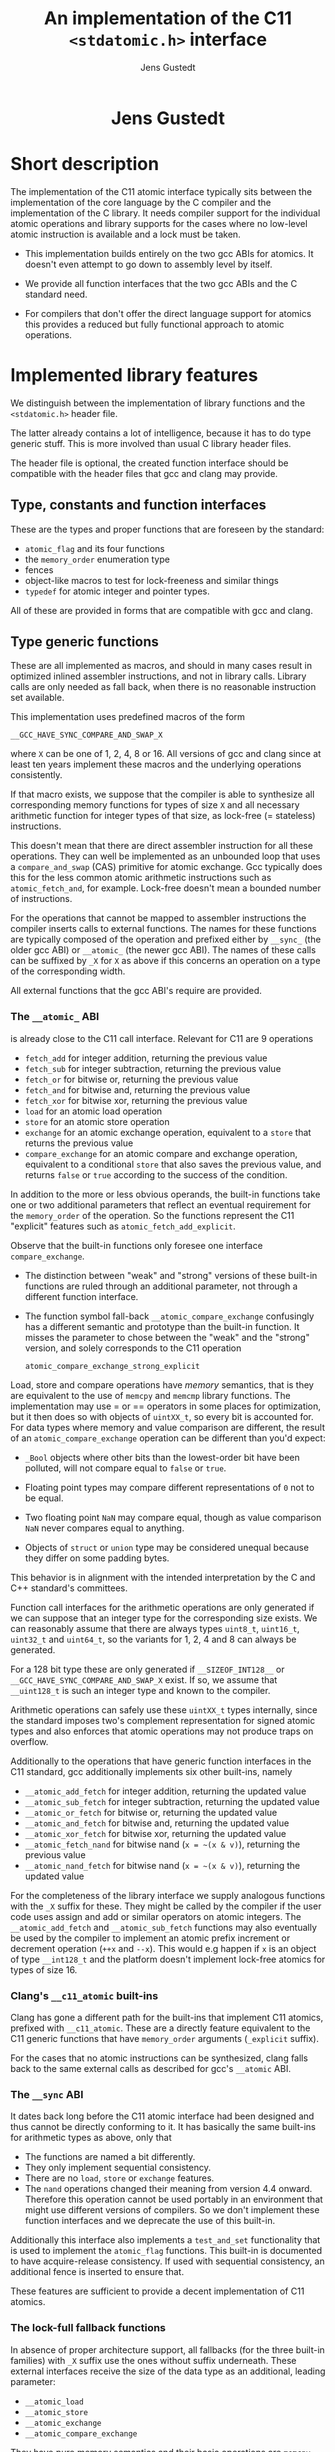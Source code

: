 #+TITLE:  An implementation of the C11 =<stdatomic.h>= interface
#+AUTHOR: Jens Gustedt
#+HTML: <h1 align="center" >Jens Gustedt</h1>
#+LATEX_HEADER: \usepackage{color}
#+LATEX_HEADER: \usepackage{listings}
#+LATEX_HEADER: \lstset{
#+LATEX_HEADER:         keywordstyle=\bf\color{blue},
#+LATEX_HEADER:         commentstyle=\color{red},
#+LATEX_HEADER:         stringstyle=\color{green},
#+LATEX_HEADER:         basicstyle=\ttfamily\small,
#+LATEX_HEADER:         columns=fullflexible,
#+LATEX_HEADER:         frame=single,
#+LATEX_HEADER:         basewidth={0.4em,0.4em},
#+LATEX_HEADER:         }
#+HTML_HEAD: <link rel="stylesheet" type="text/css" href="./org-style.css" />
#+HTML_MATHJAX: mathml:t path:"/MathJax/MathJax.js?config=TeX-AMS-MML_HTMLorMML"

* Short description

  The implementation of the C11 atomic interface typically sits
  between the implementation of the core language by the C compiler
  and the implementation of the C library. It needs compiler support
  for the individual atomic operations and library supports for the
  cases where no low-level atomic instruction is available and a lock
  must be taken.

  - This implementation builds entirely on the two gcc ABIs for
    atomics. It doesn't even attempt to go down to assembly level by
    itself.

  - We provide all function interfaces that the two gcc ABIs and the
    C standard need.

  - For compilers that don't offer the direct language support for
    atomics this provides a reduced but fully functional approach to
    atomic operations.

* Implemented library features

   We distinguish between the implementation of library functions and
   the =<stdatomic.h>= header file.

   The latter already contains a lot of intelligence, because it has
   to do type generic stuff. This is more involved than usual C
   library header files.

   The header file is optional, the created function interface should
   be compatible with the header files that gcc and clang may provide.

** Type, constants and function interfaces

   These are the types and proper functions that are foreseen by the
   standard:

   - =atomic_flag= and its four functions
   - the =memory_order= enumeration type
   - fences
   - object-like macros to test for lock-freeness and similar things
   - =typedef= for atomic integer and pointer types.

   All of these are provided in forms that are compatible with gcc and
   clang.

** Type generic functions

   These are all implemented as macros, and should in many cases
   result in optimized inlined assembler instructions, and not in
   library calls. Library calls are only needed as fall back, when
   there is no reasonable instruction set available.

   This implementation uses predefined macros of the form

   =__GCC_HAVE_SYNC_COMPARE_AND_SWAP_X=

   where =X= can be one of 1, 2, 4, 8 or 16. All versions of gcc and
   clang since at least ten years implement these macros and the
   underlying operations consistently.

   If that macro exists, we suppose that the compiler is able to
   synthesize all corresponding memory functions for types of size =X=
   and all necessary arithmetic function for integer types of that
   size, as lock-free (= stateless) instructions.

   This doesn't mean that there are direct assembler instruction for
   all these operations. They can well be implemented as an unbounded
   loop that uses a =compare_and_swap= (CAS) primitive for atomic
   exchange. Gcc typically does this for the less common atomic
   arithmetic instructions such as =atomic_fetch_and=, for
   example. Lock-free doesn't mean a bounded number of instructions.

   For the operations that cannot be mapped to assembler instructions
   the compiler inserts calls to external functions. The names for
   these functions are typically composed of the operation and
   prefixed either by =__sync_= (the older gcc ABI) or =__atomic_=
   (the newer gcc ABI). The names of these calls can be suffixed by
   =_X= for =X= as above if this concerns an operation on a type of
   the corresponding width.

   All external functions that the gcc ABI's require are provided.

*** The =__atomic_= ABI

   is already close to the C11 call interface. Relevant for C11 are 9
   operations
     - =fetch_add= for integer addition, returning the previous value
     - =fetch_sub= for integer subtraction, returning the previous value
     - =fetch_or=  for bitwise or, returning the previous value
     - =fetch_and= for bitwise and, returning the previous value
     - =fetch_xor= for bitwise xor, returning the previous value
     - =load= for an atomic load operation
     - =store= for an atomic store operation
     - =exchange= for an atomic exchange operation, equivalent to a
       =store= that returns the previous value
     - =compare_exchange= for an atomic compare and exchange
       operation, equivalent to a conditional =store= that also saves
       the previous value, and returns =false= or =true= according to
       the success of the condition.

   In addition to the more or less obvious operands, the built-in
   functions take one or two additional parameters that reflect an
   eventual requirement for the =memory_order= of the operation. So
   the functions represent the C11 "explicit" features such as
   =atomic_fetch_add_explicit=.

   Observe that the built-in functions only foresee one interface
   =compare_exchange=.

     - The distinction between "weak" and "strong" versions of these
       built-in functions are ruled through an additional parameter,
       not through a different function interface.

     - The function symbol fall-back =__atomic_compare_exchange=
       confusingly has a different semantic and prototype than the
       built-in function. It misses the parameter to chose between the
       "weak" and the "strong" version, and solely corresponds to the
       C11 operation

       =atomic_compare_exchange_strong_explicit=

   Load, store and compare operations have /memory/ semantics, that is
   they are equivalent to the use of =memcpy= and =memcmp= library
   functions. The implementation may use = or == operators in some
   places for optimization, but it then does so with objects of
   =uintXX_t=, so every bit is accounted for. For data types where
   memory and value comparison are different, the result of an
   =atomic_compare_exchange= operation can be different than you'd
   expect:

     - =_Bool= objects where other bits than the lowest-order bit have
       been polluted, will not compare equal to =false= or =true=.

     - Floating point types may compare different representations of
       =0= not to be equal.

     - Two floating point =NaN= may compare equal, though as value
       comparison =NaN= never compares equal to anything.

     - Objects of =struct= or =union= type may be considered unequal
       because they differ on some padding bytes.

   This behavior is in alignment with the intended interpretation by
   the C and C++ standard's committees.

   Function call interfaces for the arithmetic operations are only
   generated if we can suppose that an integer type for the
   corresponding size exists. We can reasonably assume that there are
   always types =uint8_t=, =uint16_t=, =uint32_t= and =uint64_t=, so
   the variants for 1, 2, 4 and 8 can always be generated.

   For a 128 bit type these are only generated if =__SIZEOF_INT128__=
   or =__GCC_HAVE_SYNC_COMPARE_AND_SWAP_X= exist. If so, we assume
   that =__uint128_t= is such an integer type and known to the
   compiler.

   Arithmetic operations can safely use these =uintXX_t= types
   internally, since the standard imposes two's complement
   representation for signed atomic types and also enforces that
   atomic operations may not produce traps on overflow.

   Additionally to the operations that have generic function
   interfaces in the C11 standard, gcc additionally implements six
   other built-ins, namely

     - =__atomic_add_fetch= for integer addition, returning the updated value
     - =__atomic_sub_fetch= for integer subtraction, returning the updated value
     - =__atomic_or_fetch=  for bitwise or, returning the updated value
     - =__atomic_and_fetch= for bitwise and, returning the updated value
     - =__atomic_xor_fetch= for bitwise xor, returning the updated value
     - =__atomic_fetch_nand= for bitwise nand (=x = ~(x & v)=), returning the previous value
     - =__atomic_nand_fetch= for bitwise nand (=x = ~(x & v)=), returning the
       updated value

   For the completeness of the library interface we supply analogous
   functions with the =_X= suffix for these. They might be called by
   the compiler if the user code uses assign and add or similar
   operators on atomic integers.  The =__atomic_add_fetch= and
   =__atomic_sub_fetch= functions may also eventually be used by the
   compiler to implement an atomic prefix increment or decrement
   operation (=++x= and =--x=). This would e.g happen if =x= is an
   object of type =__int128_t= and the platform doesn't implement
   lock-free atomics for types of size 16.

*** Clang's =__c11_atomic= built-ins

    Clang has gone a different path for the built-ins that implement
    C11 atomics, prefixed with =__c11_atomic=. These are a directly
    feature equivalent to the C11 generic functions that have
    =memory_order= arguments (=_explicit= suffix).

    For the cases that no atomic instructions can be synthesized,
    clang falls back to the same external calls as described for gcc's
    =__atomic= ABI.


*** The =__sync= ABI

    It dates back long before the C11 atomic interface had been
    designed and thus cannot be directly conforming to it. It has
    basically the same built-ins for arithmetic types as above, only
    that

    - The functions are named a bit differently.
    - They only implement sequential consistency.
    - There are no =load=, =store= or =exchange= features.
    - The =nand= operations changed their meaning from version 4.4
      onward. Therefore this operation cannot be used portably in an
      environment that might use different versions of compilers. So
      we don't implement these function interfaces and we deprecate
      the use of this built-in.

   Additionally this interface also implements a =test_and_set=
   functionality that is used to implement the =atomic_flag=
   functions. This built-in is documented to have acquire-release
   consistency. If used with sequential consistency, an additional
   fence is inserted to ensure that.

   These features are sufficient to provide a decent implementation of
   C11 atomics.

*** The lock-full fallback functions

    In absence of proper architecture support, all fallbacks (for
    the three built-in families) with =_X= suffix use the ones without
    suffix underneath. These external interfaces receive the size of
    the data type as an additional, leading parameter:

     - =__atomic_load=
     - =__atomic_store=
     - =__atomic_exchange=
     - =__atomic_compare_exchange=

   They have pure memory semantics and their basic operations are
   =memcpy= and =memcmp= for load, store and comparison.

   These functions *cannot be called directly* from within your code,
   because the compiler cannot distinguish them from the gcc built-ins,
   /and/ they have different prototypes than these.

   We implement these functions as critical sections that are
   protected with a lock, similar to a mutex. This implementations
   uses a table of locks and a hash function to choose one of the
   entries that only depends on the address of the atomic object.

   At the moment, this implementation has several address-hash
   functions that can be chosen a library-compile time. Any function
   that mixes the bits of the address should perform reasonably well.

   More important for performance is the choice of the lock. Such a
   lock can be relatively simple, since C11 atomics that are not
   lock-free don't have to be asynchronous signal safe.

   There are several possibilities, in order of preference:

     - An OS specific light-weighted lock with non-active waits. The
       integration into =musl= uses Linux' =futex= underneath to do an
       efficient wait. If by coincidence these are called in an
       un-threaded process, they are close to non-ops.

     - C11's =mtx_t= type has an shallow interface that should allow
       it to be implemented a bit simpler and efficient than OS
       specific mutexes that implement a lot of functionality. This
       solution should be portable to all platforms that implement
       this part of C11. In a relatively near future these could be
       all POSIX and Windows platforms. This approach has the
       disadvantage that a table of =mtx_t= must be initialized at
       process startup because =mtx_t= doesn't guarantee static
       initialization.

     - POSIX' =pthread_mutex_t= is a little less portable, but allows
       for static initialization.

     - A spinlock similar to =atomic_flag=. Such an approach is
       portable to all platforms that implement atomics and allows for
       static initialization. This is the only choice when compiled
       without OS or library support.

       The wait functionality is an active wait, that burns CPU cycles
       and memory bandwidth. In many circumstances this should do
       well, the critical sections that are protected by this are nice
       and small.

* The =<stdatomic.h>= header file

** Full C11 support

  Versions of gcc and clang that fully implement the C11 atomics
  interface will not need a special header file but can use their own
  that is shipped with the compiler:

  - gcc starting with version 4.9

  - clang starting with version 3.6

  This full support of atomics allows to use atomic objects just as
  other objects it whatever operations the base type supports.

  These default operations on atomics use sequential consistency. That
  is, each such an operation will enforce a full memory transfer and
  the perceived effect is as if all these operations, even if issued
  in different threads, have been done one after another. Thus, thread
  parallelism can only play between such operations:

#+BEGIN_CENTER
  *atomics operations are expensive*
#+END_CENTER

  The functional interfaces with different =memory_order= arguments
  (=_explicit= suffix to the name) that we described above may be used
  to milder the memory effect that atomic operations have. The
  possible gain of such different memory consistency models are very
  architecture dependent. E.g on the x86 platforms they offer almost
  no advantage, whereas on ARM platforms acquire/release semantics may
  bring some noticeable gain.

  But beware that this gain is bought with a sensible complexification
  of the code. Only use this if the atomic operations are a measurable
  performance bottleneck /and/ you already have reduced the number of
  these operations to a minimum.

** Partial C11 atomics support

  A series of compiler versions offers partial atomics support that
  already implements most of the C11 semantic:

  - gcc versions 4.7 and 4.8

  - clang versions 3.2 to 3.5

  The versions provide the built-in functions as described above but
  lack full compiler support for atomic types and operations.

  With the =<stdatomic.h>= header that we supply for these compilers,
  application code can use the functional interfaces. A macro
  =_Atomic(T)= is provided that can be used to issue emulated
  declarations of atomic types that should be *forward compatible* to
  platforms with complete C11 atomics support.  Example:

#+begin_src C
// global variables
_Atomic(size_t) thread_inside_count = ATOMIC_VAR_INIT(0);
_Atomic(size_t) thread_total_count = ATOMIC_VAR_INIT(1);

int my_thread_function(void* arg) {
   atomic_fetch_add(&thread_inside_count, 1);
   atomic_fetch_add(&thread_total_count, 1);

   // do something complicated here

   // at the end
   atomic_fetch_sub(&thread_inside_count, 1);
}
#+end_src

  Underneath such emulated atomic objects are implemented as arrays of
  =volatile= base type of size 1. This has the following sought
  effects:

  - They can't be assigned to.
  - They evaluate to a pointer in almost any context.
  - Operations with them cannot be reordered by the compiler.

  So you should be relatively safe from programming errors that would
  access such objects without passing through the type generic atomic
  functions. The compiler will error out on improper usage of such
  atomic objects, but the diagnostics may be a bit crude.

*** Issues

    Since this approach may reinterpret data through pointer casts, it
    could potentially be dangerous. So let us discuss the possible
    issues.

    - The generic fallbacks for memory access only use =memcpy= and
      =memcmp= to access the data itself. So the access of the data is
      within the constraints of the standard.

    - The generic fallbacks for memory access ensure that their
      arguments have compatible base types (if a pointer is passed in)
      or are assignment compatible with the base type of the atomic
      (if a value is passed in). So data that is copied across can
      never be misinterpreted as being of a wrong type because the two
      target types are compatible.

    - The specialized functions with =_X= suffix may reinterpret their
      data as the corresponding =uintXX_t= for the size. Copying or
      comparing such data is always guaranteed to use all bits, so in
      that sense it is equivalent to =memcpy= and =memcmp=.

    - The arithmetic operations that are executed then are operations
      on an unsigned integer type that has no padding bits. This
      arithmetic is compatible for all integer types that have no
      padding bits and, for the signed types, are represented with
      two's complement.

    - An emulated atomic with this approach is implemented as an array
      to the base type, and so in the user code the base type of the
      object remains visible to the compiler. As a consequence this
      approach has no effect on the aliasing rules, the compiler
      always has complete information about the type of each object.

    The only potential problem for our approach that remains is
    alignment. Since the stub functions that are provided may use
    casts to =uintXX_t= of "atomic" objects you have to ensure that
    these objects are at least aligned as these types would be. This
    should not be a problem, if the base type is an integer type,
    too. Integer types with same size should have the same alignment.

    If you encounter problems with a user defined type that has a size
    that is a small power of two you could force alignment

#+begin_src C
_Alignas(sizeof(toto)) _Atomic(toto) toto1;
__attribute__((__aligned__(sizeof(toto)))) _Atomic(toto) toto2;
#+end_src

    with whatever of the two constructs works for you.

    I am currently struggling to provide a version of the =_Atomic(T)=
    macro that ensures that automatically. It seems to be possible but
    produces a lot of noise for function parameters that are pointers
    to atomics.

** Basic atomics support

   Even older versions of gcc and clang implement the =__sync= built-in
   functions and can thereby made to accept the same <stdatomic.h>
   header as discussed above. Since, as their names indicate, these
   built-ins only have fully synchronizing versions, they will not be
   able to take advantage of the different consistency models. But
   implementing atomics with stronger consistency than required, here
   sequential consistency, only, is conforming to the C standard.

* The implementation


** Requirements

*** Compilers

  You should be able to compile this implementation with any version
  of modern gcc and clang. (Versions are hard to tell, gcc should work
  for 4.1) The quality of the resulting binary will depend on the
  implementation of atomic support by the compiler.

  There are three different implementations, for modern clang and gcc,
  and one for those compilers that only support the =__sync_=
  built-ins. They are only tested with clang and gcc, but might work
  with other compilers that implement one of the sets of built-ins and
  is otherwise compatible to some gcc extensions:

  - compound expressions with =({ })=
  - =__typeof__=
  - =__attribute__((__unused__))=
  - =__builtin_choose_expr= for the =__sync= version as a precursor of
    C11's =_Generic=
  - =#pragma redefine_extname= to rename the external symbols that are produced

  If aligment happens to be an issue you might also need

  - =__attribute__((__aligned__(something)))=
  - =__alignof__=

  or the equivalent C11 features =_Alignas= and =_Alignof=.

  There are some heuristics in place to decide at compile time which
  case applies, namely =__clang__= to detect clang, =__ATOMIC_...=
  macros to detect the C11 versions of the built-ins.

*** OS or C library support

    The library may work with different lock constructs, currently we
    implement one simple generic approach that only uses spinning, and
    a mixed approach that uses Linux' =futex= as an inactive sleep
    strategy as a last resort. The latter has been tested with the
    =musl= C library.

    This locking strategy can be a performance bottleneck for
    applications with a strong congestion on one particular atomic
    data, e.g code that would insert list elements through a
    centralized list head. If this list head can not be realized with
    a lock-free atomic, the critical section of modifying it is
    protected by our lock. Such code has very particular properties.

    - Since the critical section usually is really short compared to a
      scheduling interval of the OS, the probability that the lock can
      be taken immediately is high. So the fast path for taking the
      lock must be *really fast*. Our implementation essentially has
      an =atomic_compare_exchange_strong_explicit=, here. One memory
      instruction on the fast path must be enough.

    - If locking fails a the first try, still the probability is very
      high that it will succeed soon after. This is because only
      scheduled threads compete, here, so there are never more threads
      in play than we have processors. Therefore as a second strategy
      we spin for a while until we get the lock. In our experiments on
      average one single round of spinning was enough.

    - A third exceptional case may occur, when the thread that is
      holding the lock is descheduled in the middle of the critical
      section. The probability for that event is quite rare (0.1 % in
      our experiments) but still this case occurs. If it does, the
      world changes drastically, a herd of threads all have to wait
      for a long time (until the locker is rescheduled) to have any
      chance to obtain the lock. Active wait here is
      counterproductive. In the contrary, by going into an inactive OS
      sleep, the possibility for the locker to regain an execution
      slot increases.

*** The algorithm

   We implement this strategy a bit differently than classical locks
   with wait-counters would do. We just have a single =unsigned= value
   that at the same time holds the lock bit (HO bit) and a
   counter. That counter is not viewed as a counter of the threads
   that are in a kernel wait, but just counts the number of threads
   inside the critical section. This has the following advantages:

   - An update to the counter part is relatively rare. So we save
     memory bandwidth, and we also avoid too much interaction between
     the different threads that compete for the lock.

   - The fast path occurs when the value is =0=, initially. It sets
     the HO bit (the lock bit) and the LO bit (for a counter of value
     =1=) in one go. The resulting value is =UINT_MAX/2u+2u=.

   - If the fast path fails, the counter is atomically incremented by
     one, and we enter a spin lock to set the HO bit as well.

   - After having spun for sometime, we suppose that we are in the bad
     situation and go into a =futex_wait=. Going into the =futex_wait=
     may fail if the value changes. Since additional threads only
     change the counter when they arrive, this can't happen too often
     and the thread goes to sleep, eventually.

   - Unlocking is a very simple operation. The locker has contributed
     =UINT_MAX/2u+2u= to the value, and so just has to decrement the
     value atomically by that amount. By doing so, the thread also
     notices if other threads still are in the critical section and
     wakens one of them.

*** Analysis

    Let us assume a worst case scenario where a thread $T_0$ is
    unscheduled while inside the critical section, and that there are
    $N$ threads that are ready to be scheduled, and that once
    scheduled start to compete for the lock.

    Different quantities are interesting for an analysis of the
    runtime behavior of the algorithm.

    - $t_{slice}$ is the length of a scheduling time slice.

    - $P$ is the /number of processor cores/, which is viewed to be
      equal to the maximum number of threads that are scheduled
      simultaneously.

    - $t_{spin}$ is the time that a scheduled thread spends spinning
      before trying to switch to =futex_wait=.

    - $1 \leq S \leq P$ is the /slowdown/ of the platform.  We suppose
      that $P$ threads can spin concurrently and the time for them
      spinning exactly in parallel is $S \cdot t_{spin}$.

    - $\frac{1}{P} \leq E = \frac{1}{S} \leq 1$ is the /efficiency/ of
      the platform.  This will in general be less than $1$, e.g
      because of memory contention or contention on other shared
      resources (execution pipelines, caches). On a typical
      hyperthreaded machine of today with $4$ cores in total, this
      would be between $0.625$ and $0.75$. On an ideal SMP machine
      without resource sharing this would be $1$.

    - $1 \leq \hat{P}=E\cdot P \leq P$ is the /parallelism/ of the
      platform. For the example of the hyperthreaded machine with $4$
      cores in total, $\hat{P}$ could be between $2.5$ and $3$.

    - $t_{fail}$ is the maximum of two system specific times: the time
      a thread $T_1$ may either spend in a failed attempt to
      =futex_wait= or that the system needs to put $T_1$ to sleep and
      start another thread $T_2$.

    As a first observation let us state:
#+BEGIN_EM
#+BEGIN_CENTER
On a platform where $\hat{P}$ is close to one, the spinning phase of
the algorithm should entirely be skipped.
#+END_CENTER
#+END_EM

    This is simply because there no other thread can make progress
    while a thread is spinning. Thus spinning would just waste
    resources and the state of the application would not progress.  So
    from now on we can assume that $\hat{P} \geq 1+\epsilon$ for some
    reasonable value of $\epsilon > 0$.


    Let $T_0$ be the thread that holds the lock and suppose that $T_0$
    is unscheduled by the OS in the middle of its critical
    section. Now, the only interaction that other threads can have
    over the lock, is the time they spend inside the lock function
    itself. Since they will not reach the applicative part of the
    critical section before $T_0$ releases the lock, that part is
    neglected for the rest of the discussion.

    Any individual thread needs at least time $t_{spin}$ to reach the
    call to =futex_wait=, all $P$ threads together may need $S \cdot
    t_{spin}$ time.

    Also, in that situation not more than $P$ scheduled threads can enter
    the critical section. There are $P-1$ atomic events that change
    the futex value in this case and thus =futex_wait= may have been
    forced to fail at most $P-1$ times.

#+BEGIN_EM
#+BEGIN_CENTER
Provided that no other threads are descheduled, after at most
$$\max \{ S\cdot t_{spin} + t_{fail}, t_{spin} + (P-1)\cdot t_{fail}\}$$
seconds a first thread successfully calls =futex_wait=.
#+END_CENTER
#+END_EM

    This already shows that, provided no descheduling takes place, our
    algorithm is deadlock-free.

    Now, once a thread successfully goes into =futex_wait= a new
    thread $T_P$ is scheduled, competes for the lock and changes the
    =futex= value. It will perturb all other threads that are trying
    to go into =futex_wait=, forcing them to restart their attempt.

#+BEGIN_EM
#+BEGIN_CENTER
After a thread successfully enters =futex_wait= and the newly
scheduled thread enters immediately into the critical section, the
time for next thread to succeed a call to =futex_wait= is $t_{fail}$
#+END_CENTER
#+END_EM

    But, under some premises this value is also an upper bound:


#+BEGIN_EM
#+BEGIN_CENTER
Provided that no threads are descheduled otherwise, that there are
always $P$ threads inside the CS and that at least one of them has
finished spinning, after a time of $t_{fail}$ another threads succeeds
his call to =futex_wait=.
#+END_CENTER
#+END_EM

That is, under these circumstances we have a stable regime where each
$t_{fail}$ seconds a thread enters =futex_wait=.

To be able to ensure that there is always at least one thread that has
finished spinning, we observe that if

$$S\cdot t_{spin} \leq t_{fail}$$

or equivalently

$$t_{spin} \leq E\cdot t_{fail}$$

a newly scheduled thread $T_P$ has finished spinning when the next
thread successfully goes into =futex_wait=.

#+BEGIN_EM
#+BEGIN_CENTER
Provided that no threads are descheduled otherwise, that there are
always $P$ threads inside the CS and that $S\cdot t_{spin} \leq
t_{fail}$, threads succeed calls to =futex_wait= at a rate of
$1/t_{fail}$ per second.
#+END_CENTER
#+END_EM

Or, roughly the time for all threads to calm down and successfully
call =futex_wait= is $N\cdot t_{fail}$.

#+BEGIN_EM
#+BEGIN_CENTER
Provided that no threads are descheduled otherwise, that there are
always $P$ threads inside the CS and that $S\cdot t_{spin} \leq
t_{fail}$, after a time of $N\cdot t_{fail}$ the application can start
to make progress, again.
#+END_CENTER
#+END_EM

This progress can either be that there are other threads that do some
work for the application, or, if there are no such threads, $T_0$ will
be rescheduled and finish its CS.

The time $t_{spin}$ has not only an influence for this worst case, but
is also responsible for the response time in the non-congested
situation. Here the longer we spin, the higher the probability to get
away without going into =futex_wait=. So the best compromise would be
to choose

$$t_{spin} = E\cdot t_{fail}.$$

Observe that as soon that $P > 1 + \epsilon$ this formula is otherwise
independent of $P$ itself.

The exact value for $E$ is not so easy to measure or guess in real
life. As a good heuristic value is

\begin{equation}
\frac{t_{spin}}{t_{fail}} =
\begin{cases}
0 & \textrm{if $\hat{P} \leq 1+\epsilon$}\\
0.5 + \frac{\epsilon}{2} & \textrm{if $\hat{P} \leq 2$}\\
0.9 & \textrm{otherwise.}
\end{cases}
\end{equation}



** Caveats

*** Symbol renaming

  There is one important difficulty when compiling this. The original
  =__atomic= library interface was developed with C++ in mind and not
  C. Therefore it freely uses function overloading for the built-ins
  versus the library interface. Since we also use the library
  functions as fallbacks in the implementation of some of the =_X=
  variants this naming scheme is not supportable with a C compiler.

  We get away with it by using internal names, prefixed with =__impl_=
  for all functions. Then a gcc extension is used to map that internal
  name to an external name, e.g
#+begin_src C
#pragma redefine_extname __impl_load __atomic_load
#+end_src

  If your compiler doesn't support this feature, you'd have to use an
  external tool such as =objcopy= to achieve the same.

*** Support of 16 byte atomic instructions

    The main difference for modern processors that is relevant here is
    if it supports 16 byte atomic instructions or not. There is no
    difficulty to detect this at compile time, but if the library is
    used with code that is compiled with a different compiler or just
    different compiler options, incompatible binary code may be
    produced.

    My plan is to freeze that feature at compile time of the library
    and reflect the capacity in the =<stdatomic.h>= that is
    provided. This then may result in code that is a bit less
    optimized than it could, but that is compatible.

    - If the library is *not* compiled with direct 16 byte support the
      application may not use it, and thus use a memory implementation
      for such operations.

    - If the library *is* compiled with direct 16 byte support but the
      application compiler doesn't support it, the user code should
      fallback to library calls, but which in turn use the atomic
      instructions. So such a variant would have a call overhead and
      would not be able to inline the atomics in the user binary.

    All of this is not yet, done, though. Be careful when using this
    preliminary version.


** Leftovers

   There are some leftovers that will hopefully disappear.

   - There are several hash functions and a instrumentation
     infrastructure for the hashes. I didn't have enough test cases
     yet to see what would be best, here.

** Instrumentation and testing

*** Instrumentation

    There is optional instrumentation for the lock
    functions. Switching it on changes overall performance
    substantially, and thus I'd expect a noticeable Heisenberg
    effect. So these counter can give qualitative information about
    what happens, you shouldn't take the figures verbally. Also these
    counters are only protected if you test the library with only one
    lock, using atomics for these counters themselves would have a
    strong performance impact and the resulting statistics would
    basically be worthless.

    You can switch the instrumentation of the code on by defining the
    symbol =BENCH= at compile time. A function =atomic_summary= can be
    used at the end of all operations to print the collected data to
    =stderr=.

*** Code injection

    To test the behavior of the locking algorithm you may inject a
    function call just after the acquisition of the lock. Thereby you
    can e.g force the thread that obtains the lock to be descheduled,
    and test the worst-case behavior of the locking algorithm.

    This feature is switched on by defining the macro =ATOMIC_INJECT=
    at compile time. The you have a thread local variable
    =atomic_faulty= and a function interface =atomic_inject= at your
    disposal, namely =atomic_inject= is called iff =atomic_faulty= is
    true for the calling thread.

    There is a "weak" version of =atomic_inject= that does nothing. It
    can be overwritten by a specific version that you provide
    yourself. E.g in Modular C the slow path of the algorithm is
    stressed by simply calling =thrd_yield=.

    The variable =atomic_faulty= can be used to switch the code
    injection on and off, such that you may experiment with different
    probabilities of failure.

* Benchmarks

** The framework

   I have run a long series of benchmarks to validate the
   approach. The code for the benchmark is at the moment integrated in
   /p11/ with comes with /Modular C/, see [[cmod.gforge.inria.fr][Cmod]]. To compile it you'd
   need

   - a C11 compliant library, that has C11 threads. I only know of [[www.muls-libc.org][musl]].
   - a C11 compiler that also has gcc extension. I tested with gcc and
     clang.
   - Cmod
   - [[p99.gforge.inria.fr][P99]], my old macro library. This one could probably avoided, it is
     just needed for some parts of p11.

   The test in p11 is called p11#test#lifo. It is based on a stack
   implementation (Last In First Out) that uses an atomic pair of
   pointers for the head to avoid the ABA problem.

** The test program

   The test creates or deletes a random number of list elements in the
   lifo inside a loop. It understands the following command line arguments:

   -t the number of threads to use for the run

   -s the number of seconds to run all the threads in parallel

   -f to force descheduling of threads with a given probability. If
   you provide a value $N$, here, the probability will be $1/N$.

   -l a file to use for logging

   At compile time, you may chose between different lock primitives to
   protect the atomic pair:

   - the futex based algorithm described here

   - a spin lock implemented with =atomic_flag=, itself based on a
     =test_and_set= instruction/builtin.

   - =pthread_mutex_t=

   - =mtx_t=

   - musl's lowlevel =lock/unlock= functions

   - a spin lock implemented directly with
     =atomic_compare_exchange_strong_explicit=

   This is done by defining a macro =ATOMIC_GENERIC_LOCK= to some
   value when compiling =atomic_generic.c=.

   The idea of this benchmark is to have a application that runs on
   full load, stress tests the platform with a lot of allocations and
   deallocations and in the middle of that does a lot of locking and
   unlocking.

** The test platform

   For the moment I only have tested on a =x86_64= machine with 2x2
   hypethreaded cores. It has 16 byte atomic instructions (like most
   such machines have now) and uses them if you compile with
   =-march=native=. Thereby we obtain the first test to obtain the
   performance when the atomic is done on instruction level.

   All other test are compiled without that option and thus the
   compiler replaces the atomic operation by a call to the
   corresponding function of the library.

** Comparative performance of the different lock primitives

   I compared the different locks for 1 up to 256 threads. All runs
   are for 10 seconds, each point represents the mean value of 10
   experiments. The performance measure is the number of locks per
   second that the application achieves.

#+BEGIN_CENTER
#+LABEL:fig:all
#+ATTR_LaTeX: :width 0.95\linewidth
#+ATTR_HTML:  :width 95%
[[file:benchs/benchs-comparison/test-benchs-all.png]]
#+END_CENTER

   First, we see that using the instruction if it is available is a
   real benefit. In case of only a few threads it is about 2 times
   faster, in case of many threads and real congestion it is 4 times
   faster. This is unbeatable.

   To compare the lock based versions more thoroughly, let us plot
   their curves relatively, taking the =pthread_mutex_t= based version
   as a reference.  The =mtx_t= implementation has the same behavior
   as for =pthread_mutex_t=. This is not very surprising, since in
   musl these two mutex implementations share most of their code,
   still.


#+BEGIN_CENTER
#+LABEL:fig:all
#+ATTR_LaTeX: :width 0.95\linewidth
#+ATTR_HTML:  :width 95%
file:benchs/benchs-comparison/test-benchs-relative.png
#+END_CENTER

   - The spinlock based on =atomic_compare_exchange_strong_explicit=
     has the best performance of all implementations for a few
     processors. There it is about $30$ to $40 \%$ better than the
     =pthread_mutex_t= implementation. Then, starting at 8 threads the
     behavior becomes erratic and performance drops severely if used
     with a lot of threads.

   - Musl's internal lock[fn:1] is a bit worse for one thread, and
     then its relative performance increase to be about $20\%$ better
     than =pthread_mutex_t=. If we have a lot of threads it is about
     $10\%$ better.

   - The futex based new implementation shows a mix of the other ones
     and always performs better than the =pthread_mutex_t=
     implementation. For a few threads it is $10$ to $20 \%$
     better. This advantage then reduces to about $5 \%$ for a lot of
     threads.

*** Lower range of thread numbers

    For this application the performance in the lower range of is
    largely dominated by the fast path, that is by a very small number
    of assembler instructions that constitute the good case, when a
    thread doesn't encounter congestion. Typical realizations of the
    four different categories result in the following memory
    instructions.

| /        | <>         |                                  |
|          | lock       | unlock                           |
|----------+------------+----------------------------------|
| spinlock | =cmpxchgl= | =movl=                           |
| futex    | =cmpxchgl= | =lock addl=                      |
| mutex    | =cmpxchgl= | =movl=, =xchg=                   |
| musl     | =xchg=     | =movl=, =mov=, =lock orl=, =mov= |
|----------+------------+----------------------------------|

     The spinlock is the most efficient because it talks less to the
     memory. Only one =cmpxchgl= to test and set the flag and one
     =movl= to clear it at the end.

     Musl's internal lock implementation actually looses for the
     unlock. It has four different memory instructions. To of them
     originates from the internal macro =a_store=, which needs a
     synchronization of the =mov= instruction to avoid reordering on
     the processor. It results in two instructions:

#+begin_src [x86masm]Assembler
	mov eax, (%rdi)
        lock orl (%rsp)
#+end_src

     We observed an improvement whe =a_store= is implemented directly
     with on atomic instruction, e.g.

#+begin_src [x86masm]Assembler
	xchg %eax, (%rdi)
#+end_src

     Such a change could perhaps be integrated into musl at a later
     stage.

     The mutex implementations have two memory instructions for the
     unlock functions. One =movl= from memory to CPU for a waiters
     counter, and one =xchg= to manipulate the lock itself.

     Our implementation attempts to combine the two instructions for
     unlock into one: on the fast path we only need one atomic
     addition. By that we are better than the mutex, we save one
     =movl= instruction for the waiters counter. We are also a bit
     worse than the spinlock, because that only has a write to memory
     to perform, and doesn't need information from memory to be
     returned to the CPU.

*** Higher range of thread numbers

    We see from the spinlock implementation, that spinning becomes
    expensive as soon as we exceed the number of cores (the machine
    has 4 hyperthread cores). As soon as 4 threads are stuck in the
    spin loop, the application can't go forward. So these spin loops
    are just wasted.

    The other lock implementations are quite similar and are able to
    cope with the situation. In particular, performance doesn't
    degrade below a reasonable limit. This is needed to ensure
    responsiveness of applications that come under high stress,
    usually a configuration error or even an attack. I don't think
    that the difference in performance between the implementations is
    very important, here. The scenario should be rare and what we have
    to ensure here is safety and security, not performance.

    To emphasize on the discussion about spinning I also added two
    not-so-good benchmarks to the picture. Both show what happens if
    we remove the spinning phase of the futex and musl locks. Not only
    is the performance worse for a small number of threads, also the
    performance for the many-threads congestion is really bad. This is
    because the arrival of many new threads disturbs the attempts of
    everybody going into the =futex_wait=.

* Footnotes

[fn:1] The version shown here is actually an improved version of the
one currently distributed with musl.
 

